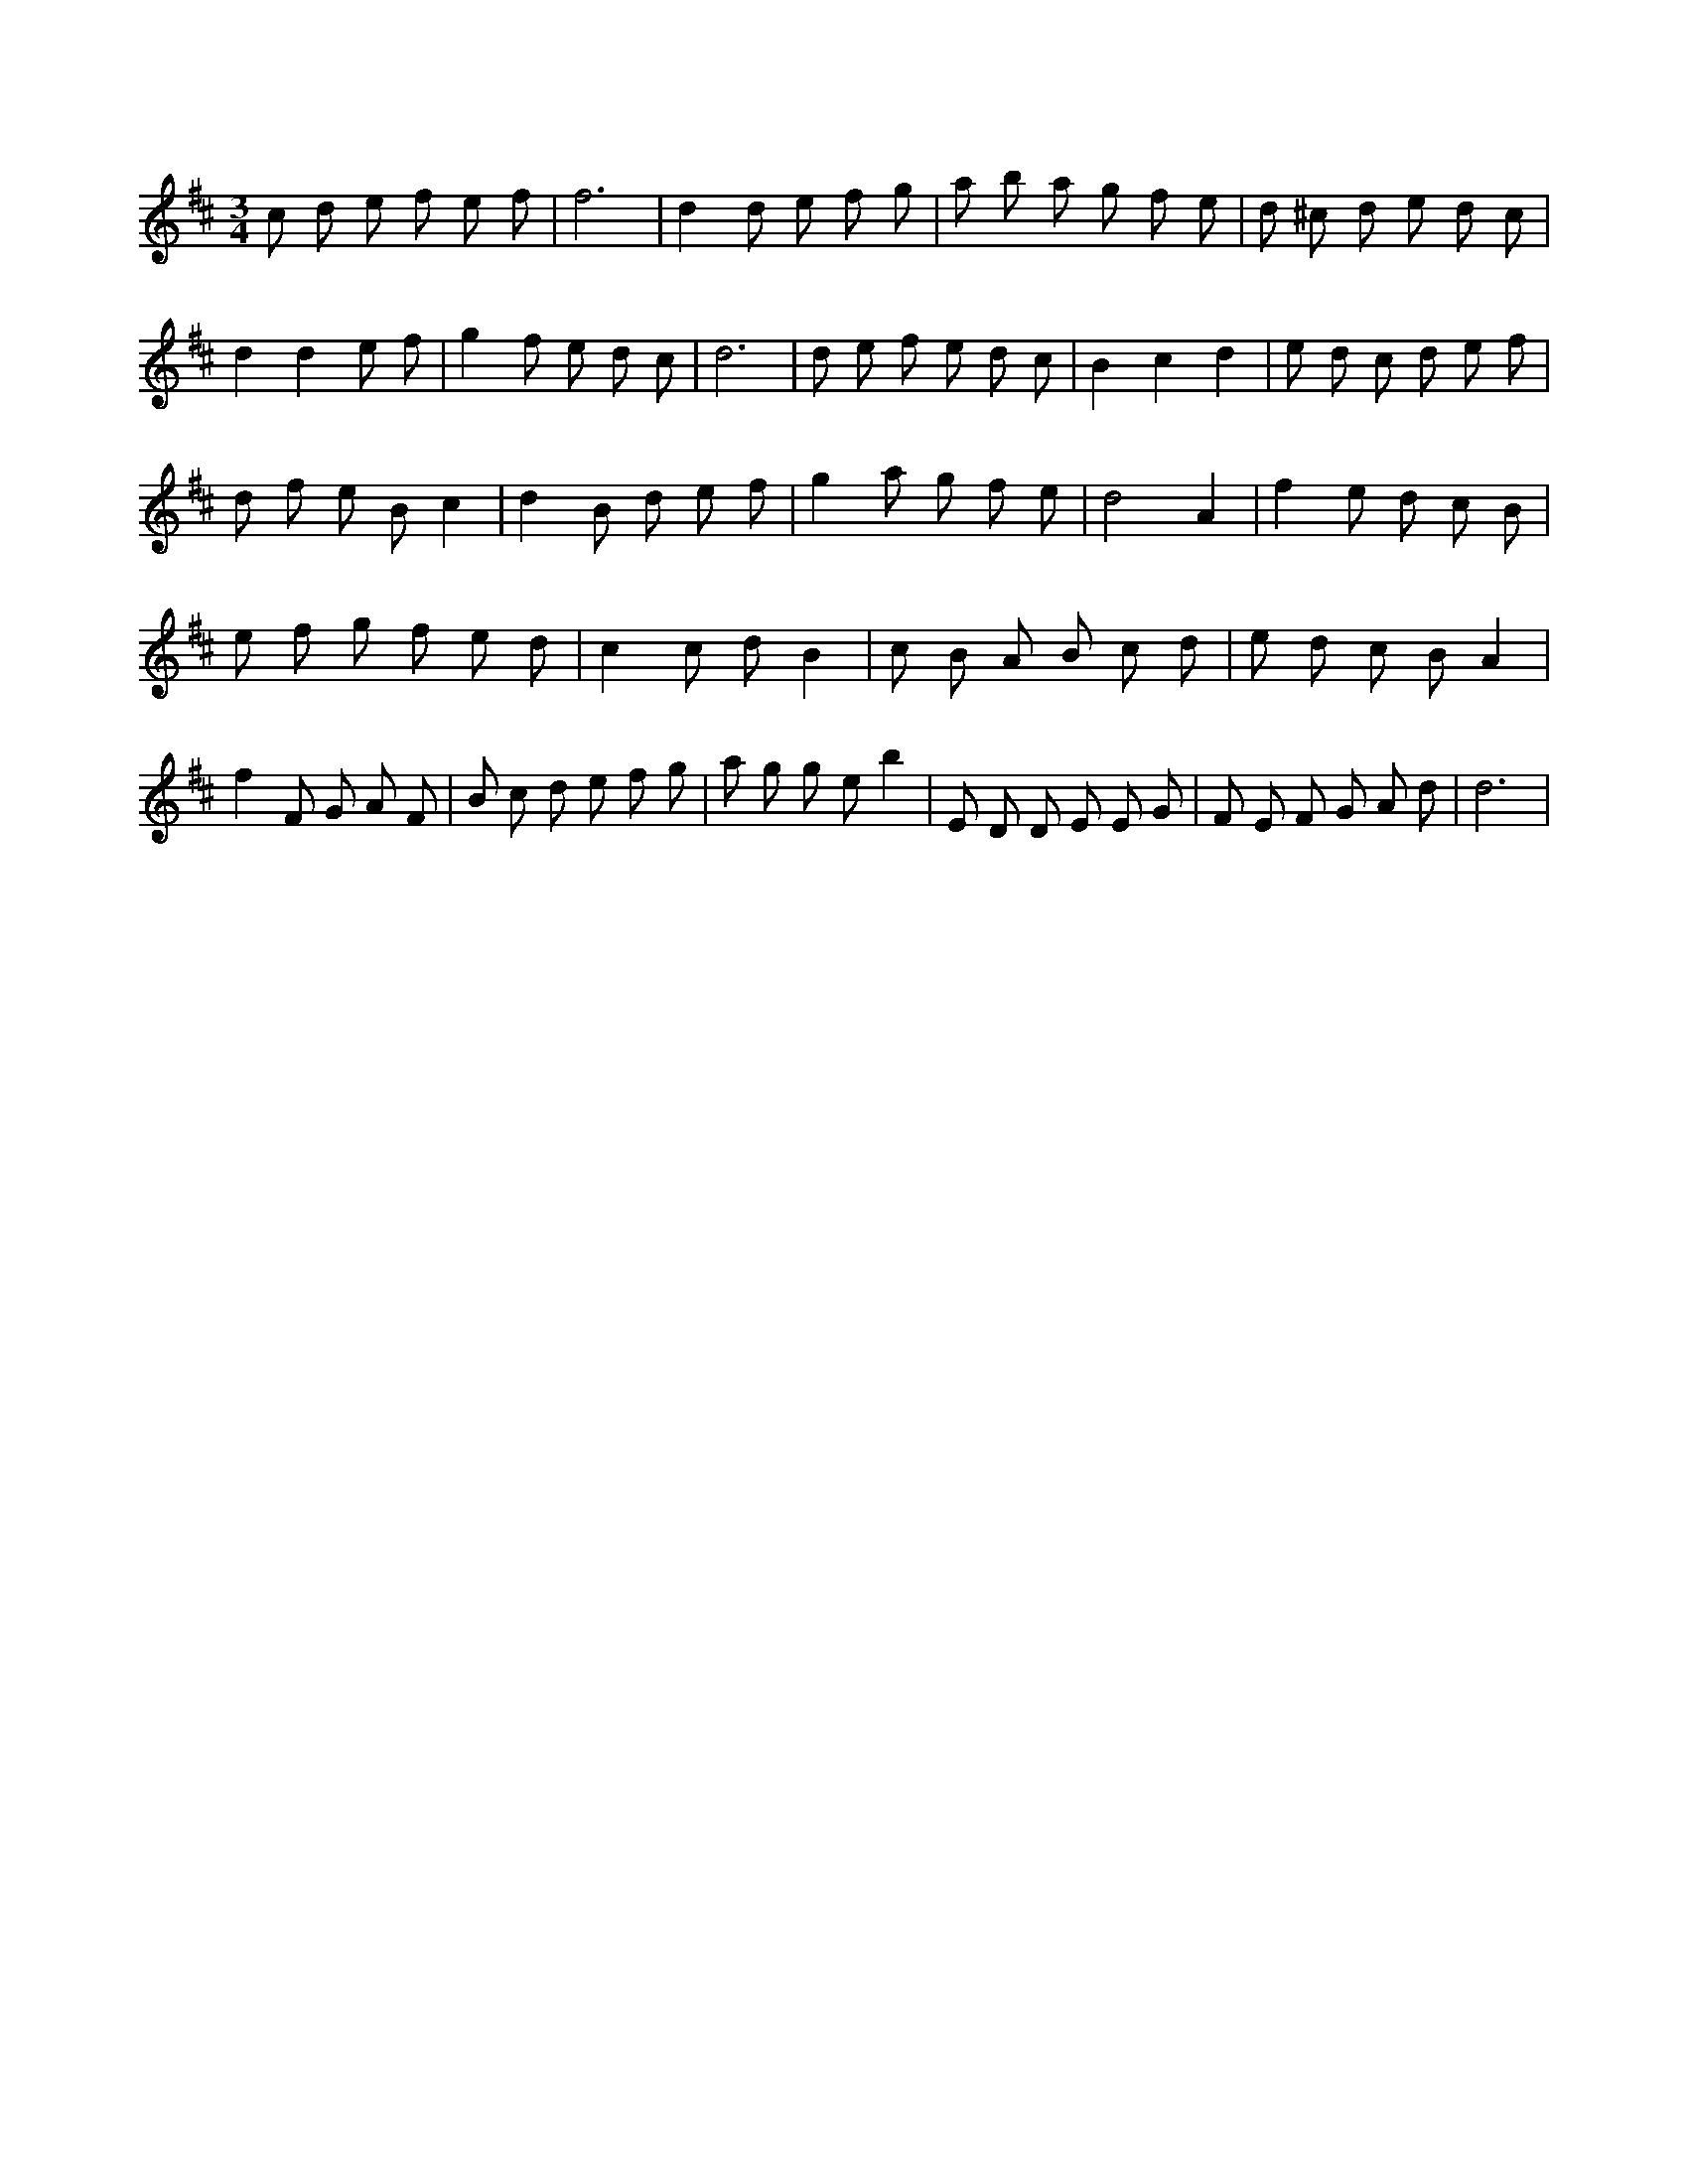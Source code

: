 X:413
L:1/8
M:3/4
K:Dclef
c d e f e f | f6 | d2 d e f g | a b a g f e | d ^c d e d c | d2 d2 e f | g2 f e d c | d6 | d e f e d c | B2 c2 d2 | e d c d e f | d f e B c2 | d2 B d e f | g2 a g f e | d4 A2 | f2 e d c B | e f g f e d | c2 c d B2 | c B A B c d | e d c B A2 | f2 F G A F | B c d e f g | a g g e b2 | E D D E E G | F E F G A d | d6 |
